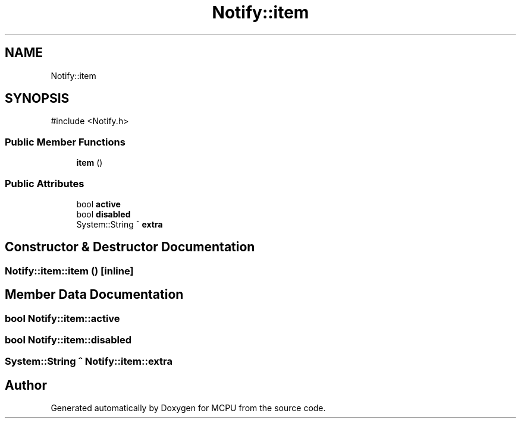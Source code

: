 .TH "Notify::item" 3 "MCPU" \" -*- nroff -*-
.ad l
.nh
.SH NAME
Notify::item
.SH SYNOPSIS
.br
.PP
.PP
\fR#include <Notify\&.h>\fP
.SS "Public Member Functions"

.in +1c
.ti -1c
.RI "\fBitem\fP ()"
.br
.in -1c
.SS "Public Attributes"

.in +1c
.ti -1c
.RI "bool \fBactive\fP"
.br
.ti -1c
.RI "bool \fBdisabled\fP"
.br
.ti -1c
.RI "System::String ^ \fBextra\fP"
.br
.in -1c
.SH "Constructor & Destructor Documentation"
.PP 
.SS "Notify::item::item ()\fR [inline]\fP"

.SH "Member Data Documentation"
.PP 
.SS "bool Notify::item::active"

.SS "bool Notify::item::disabled"

.SS "System::String ^ Notify::item::extra"


.SH "Author"
.PP 
Generated automatically by Doxygen for MCPU from the source code\&.
